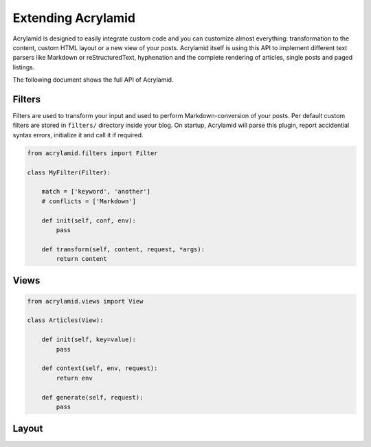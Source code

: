 Extending Acrylamid
===================

Acrylamid is designed to easily integrate custom code and you can customize
almost everything: transformation to the content, custom HTML layout or a
new view of your posts. Acrylamid itself is using this API to implement
different text parsers like Markdown or reStructuredText, hyphenation and
the complete rendering of articles, single posts and paged listings.

The following document shows the full API of Acrylamid.

Filters
-------

Filters are used to transform your input and used to perform Markdown-conversion
of your posts. Per default custom filters are stored in ``filters/`` directory
inside your blog. On startup, Acrylamid will parse this plugin, report
accidential syntax errors, initialize it and call it if required.

.. code-block:: python

    from acrylamid.filters import Filter

    class MyFilter(Filter):

        match = ['keyword', 'another']
        # conflicts = ['Markdown']

        def init(self, conf, env):
            pass

        def transform(self, content, request, *args):
            return content


Views
-----

.. code-block:: python

    from acrylamid.views import View

    class Articles(View):

        def init(self, key=value):
            pass

        def context(self, env, request):
            return env

        def generate(self, request):
            pass


Layout
------